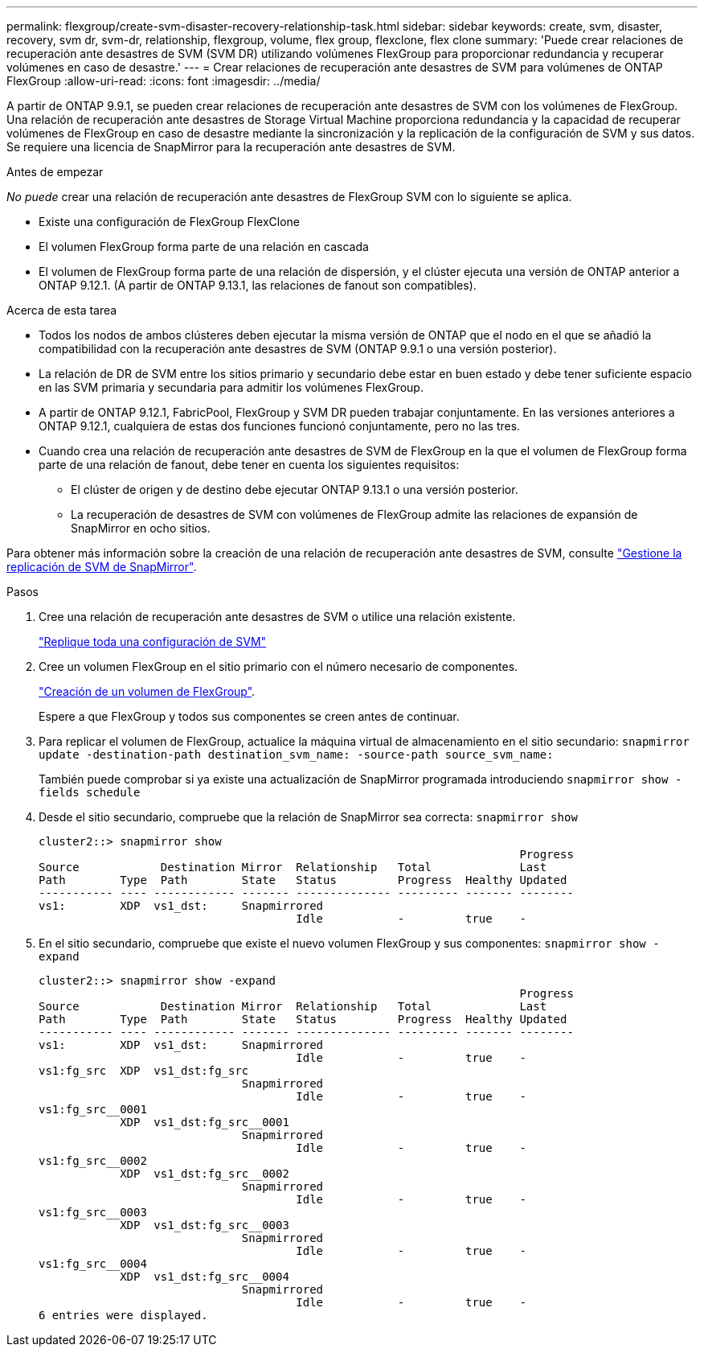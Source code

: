 ---
permalink: flexgroup/create-svm-disaster-recovery-relationship-task.html 
sidebar: sidebar 
keywords: create, svm, disaster, recovery, svm dr, svm-dr, relationship, flexgroup, volume, flex group, flexclone, flex clone 
summary: 'Puede crear relaciones de recuperación ante desastres de SVM (SVM DR) utilizando volúmenes FlexGroup para proporcionar redundancia y recuperar volúmenes en caso de desastre.' 
---
= Crear relaciones de recuperación ante desastres de SVM para volúmenes de ONTAP FlexGroup
:allow-uri-read: 
:icons: font
:imagesdir: ../media/


[role="lead"]
A partir de ONTAP 9.9.1, se pueden crear relaciones de recuperación ante desastres de SVM con los volúmenes de FlexGroup. Una relación de recuperación ante desastres de Storage Virtual Machine proporciona redundancia y la capacidad de recuperar volúmenes de FlexGroup en caso de desastre mediante la sincronización y la replicación de la configuración de SVM y sus datos. Se requiere una licencia de SnapMirror para la recuperación ante desastres de SVM.

.Antes de empezar
_No puede_ crear una relación de recuperación ante desastres de FlexGroup SVM con lo siguiente se aplica.

* Existe una configuración de FlexGroup FlexClone
* El volumen FlexGroup forma parte de una relación en cascada
* El volumen de FlexGroup forma parte de una relación de dispersión, y el clúster ejecuta una versión de ONTAP anterior a ONTAP 9.12.1. (A partir de ONTAP 9.13.1, las relaciones de fanout son compatibles).


.Acerca de esta tarea
* Todos los nodos de ambos clústeres deben ejecutar la misma versión de ONTAP que el nodo en el que se añadió la compatibilidad con la recuperación ante desastres de SVM (ONTAP 9.9.1 o una versión posterior).
* La relación de DR de SVM entre los sitios primario y secundario debe estar en buen estado y debe tener suficiente espacio en las SVM primaria y secundaria para admitir los volúmenes FlexGroup.
* A partir de ONTAP 9.12.1, FabricPool, FlexGroup y SVM DR pueden trabajar conjuntamente. En las versiones anteriores a ONTAP 9.12.1, cualquiera de estas dos funciones funcionó conjuntamente, pero no las tres.
* Cuando crea una relación de recuperación ante desastres de SVM de FlexGroup en la que el volumen de FlexGroup forma parte de una relación de fanout, debe tener en cuenta los siguientes requisitos:
+
** El clúster de origen y de destino debe ejecutar ONTAP 9.13.1 o una versión posterior.
** La recuperación de desastres de SVM con volúmenes de FlexGroup admite las relaciones de expansión de SnapMirror en ocho sitios.




Para obtener más información sobre la creación de una relación de recuperación ante desastres de SVM, consulte link:../data-protection/snapmirror-svm-replication-workflow-concept.html["Gestione la replicación de SVM de SnapMirror"].

.Pasos
. Cree una relación de recuperación ante desastres de SVM o utilice una relación existente.
+
link:../data-protection/replicate-entire-svm-config-task.html["Replique toda una configuración de SVM"]

. Cree un volumen FlexGroup en el sitio primario con el número necesario de componentes.
+
link:create-task.html["Creación de un volumen de FlexGroup"].

+
Espere a que FlexGroup y todos sus componentes se creen antes de continuar.

. Para replicar el volumen de FlexGroup, actualice la máquina virtual de almacenamiento en el sitio secundario: `snapmirror update -destination-path destination_svm_name: -source-path source_svm_name:`
+
También puede comprobar si ya existe una actualización de SnapMirror programada introduciendo `snapmirror show -fields schedule`

. Desde el sitio secundario, compruebe que la relación de SnapMirror sea correcta: `snapmirror show`
+
[listing]
----
cluster2::> snapmirror show
                                                                       Progress
Source            Destination Mirror  Relationship   Total             Last
Path        Type  Path        State   Status         Progress  Healthy Updated
----------- ---- ------------ ------- -------------- --------- ------- --------
vs1:        XDP  vs1_dst:     Snapmirrored
                                      Idle           -         true    -
----
. En el sitio secundario, compruebe que existe el nuevo volumen FlexGroup y sus componentes: `snapmirror show -expand`
+
[listing]
----
cluster2::> snapmirror show -expand
                                                                       Progress
Source            Destination Mirror  Relationship   Total             Last
Path        Type  Path        State   Status         Progress  Healthy Updated
----------- ---- ------------ ------- -------------- --------- ------- --------
vs1:        XDP  vs1_dst:     Snapmirrored
                                      Idle           -         true    -
vs1:fg_src  XDP  vs1_dst:fg_src
                              Snapmirrored
                                      Idle           -         true    -
vs1:fg_src__0001
            XDP  vs1_dst:fg_src__0001
                              Snapmirrored
                                      Idle           -         true    -
vs1:fg_src__0002
            XDP  vs1_dst:fg_src__0002
                              Snapmirrored
                                      Idle           -         true    -
vs1:fg_src__0003
            XDP  vs1_dst:fg_src__0003
                              Snapmirrored
                                      Idle           -         true    -
vs1:fg_src__0004
            XDP  vs1_dst:fg_src__0004
                              Snapmirrored
                                      Idle           -         true    -
6 entries were displayed.
----

